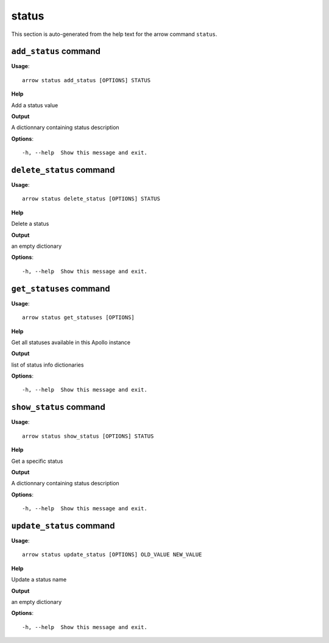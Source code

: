 status
======

This section is auto-generated from the help text for the arrow command
``status``.


``add_status`` command
----------------------

**Usage**::

    arrow status add_status [OPTIONS] STATUS

**Help**

Add a status value


**Output**


A dictionnary containing status description
   
    
**Options**::


      -h, --help  Show this message and exit.
    

``delete_status`` command
-------------------------

**Usage**::

    arrow status delete_status [OPTIONS] STATUS

**Help**

Delete a status


**Output**


an empty dictionary
   
    
**Options**::


      -h, --help  Show this message and exit.
    

``get_statuses`` command
------------------------

**Usage**::

    arrow status get_statuses [OPTIONS]

**Help**

Get all statuses available in this Apollo instance


**Output**


list of status info dictionaries
   
    
**Options**::


      -h, --help  Show this message and exit.
    

``show_status`` command
-----------------------

**Usage**::

    arrow status show_status [OPTIONS] STATUS

**Help**

Get a specific status


**Output**


A dictionnary containing status description
   
    
**Options**::


      -h, --help  Show this message and exit.
    

``update_status`` command
-------------------------

**Usage**::

    arrow status update_status [OPTIONS] OLD_VALUE NEW_VALUE

**Help**

Update a status name


**Output**


an empty dictionary
   
    
**Options**::


      -h, --help  Show this message and exit.
    

